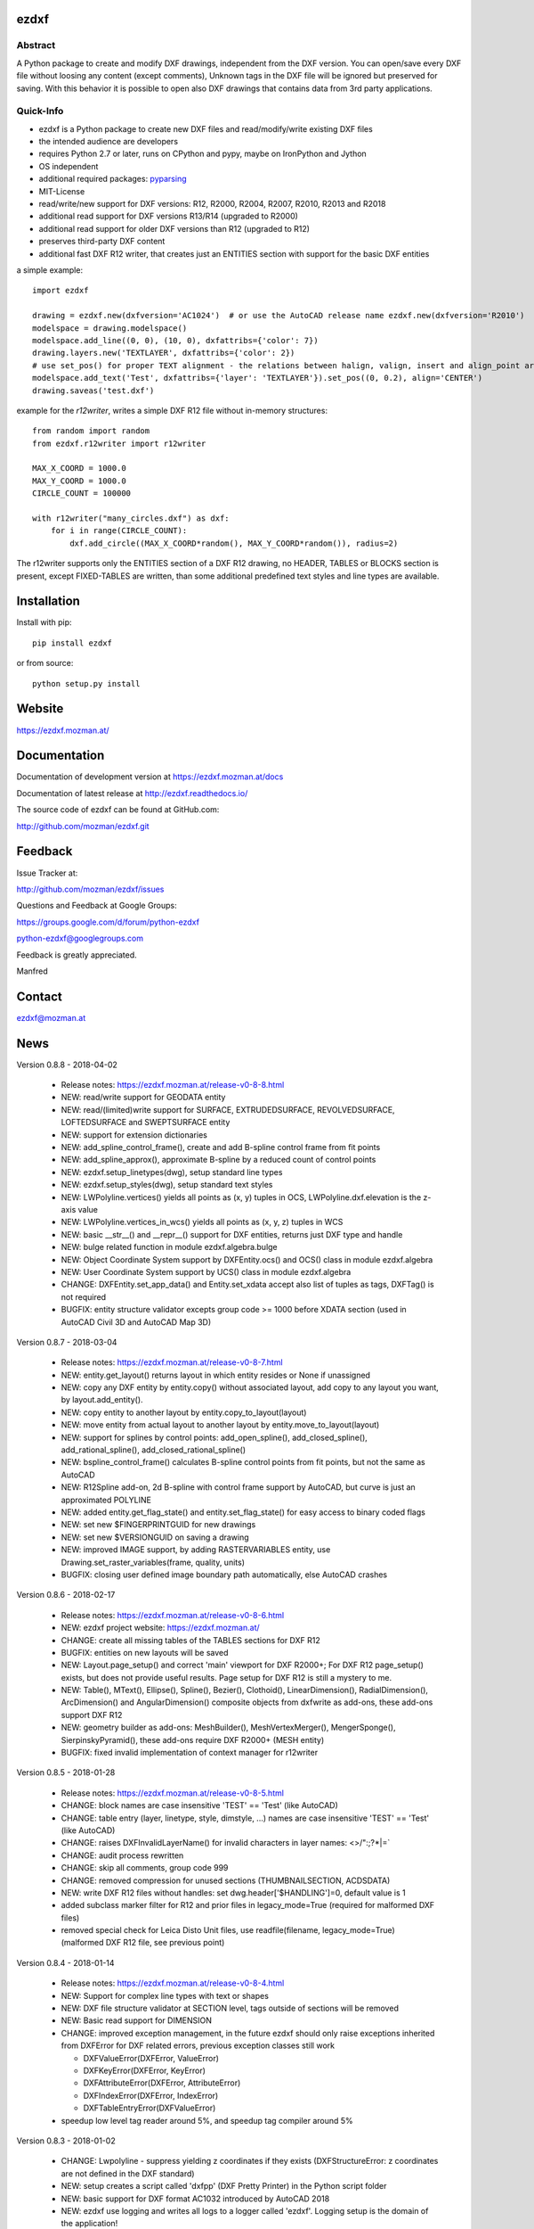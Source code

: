 
ezdxf
=====

.. image:: https://readthedocs.org/projects/pip/badge/
   :target: https://ezdxf.readthedocs.io
   :alt: Read The Docs

Abstract
--------

A Python package to create and modify DXF drawings, independent from the DXF
version. You can open/save every DXF file without loosing any content (except comments),
Unknown tags in the DXF file will be ignored but preserved for saving. With this behavior
it is possible to open also DXF drawings that contains data from 3rd party applications.

Quick-Info
----------

- ezdxf is a Python package to create new DXF files and read/modify/write existing DXF files
- the intended audience are developers
- requires Python 2.7 or later, runs on CPython and pypy, maybe on IronPython and Jython
- OS independent
- additional required packages: `pyparsing <https://pypi.python.org/pypi/pyparsing/2.0.1>`_
- MIT-License
- read/write/new support for DXF versions: R12, R2000, R2004, R2007, R2010, R2013 and R2018
- additional read support for DXF versions R13/R14 (upgraded to R2000)
- additional read support for older DXF versions than R12 (upgraded to R12)
- preserves third-party DXF content
- additional fast DXF R12 writer, that creates just an ENTITIES section with support for the basic DXF entities

a simple example::

    import ezdxf

    drawing = ezdxf.new(dxfversion='AC1024')  # or use the AutoCAD release name ezdxf.new(dxfversion='R2010')
    modelspace = drawing.modelspace()
    modelspace.add_line((0, 0), (10, 0), dxfattribs={'color': 7})
    drawing.layers.new('TEXTLAYER', dxfattribs={'color': 2})
    # use set_pos() for proper TEXT alignment - the relations between halign, valign, insert and align_point are tricky.
    modelspace.add_text('Test', dxfattribs={'layer': 'TEXTLAYER'}).set_pos((0, 0.2), align='CENTER')
    drawing.saveas('test.dxf')

example for the *r12writer*, writes a simple DXF R12 file without in-memory structures::

    from random import random
    from ezdxf.r12writer import r12writer

    MAX_X_COORD = 1000.0
    MAX_Y_COORD = 1000.0
    CIRCLE_COUNT = 100000

    with r12writer("many_circles.dxf") as dxf:
        for i in range(CIRCLE_COUNT):
            dxf.add_circle((MAX_X_COORD*random(), MAX_Y_COORD*random()), radius=2)

The r12writer supports only the ENTITIES section of a DXF R12 drawing, no HEADER, TABLES or BLOCKS section is
present, except FIXED-TABLES are written, than some additional predefined text styles and line types are available.

Installation
============

Install with pip::

    pip install ezdxf

or from source::

    python setup.py install

Website
=======

https://ezdxf.mozman.at/

Documentation
=============

Documentation of development version at https://ezdxf.mozman.at/docs

Documentation of latest release at http://ezdxf.readthedocs.io/

The source code of ezdxf can be found at GitHub.com:

http://github.com/mozman/ezdxf.git

Feedback
========

Issue Tracker at:

http://github.com/mozman/ezdxf/issues

Questions and Feedback at Google Groups:

https://groups.google.com/d/forum/python-ezdxf

python-ezdxf@googlegroups.com

Feedback is greatly appreciated.

Manfred

Contact
=======

ezdxf@mozman.at

News
====

Version 0.8.8 - 2018-04-02

   * Release notes: https://ezdxf.mozman.at/release-v0-8-8.html
   * NEW: read/write support for GEODATA entity
   * NEW: read/(limited)write support for SURFACE, EXTRUDEDSURFACE, REVOLVEDSURFACE, LOFTEDSURFACE and SWEPTSURFACE entity
   * NEW: support for extension dictionaries
   * NEW: add_spline_control_frame(), create and add B-spline control frame from fit points
   * NEW: add_spline_approx(), approximate B-spline by a reduced count of control points
   * NEW: ezdxf.setup_linetypes(dwg), setup standard line types
   * NEW: ezdxf.setup_styles(dwg), setup standard text styles
   * NEW: LWPolyline.vertices() yields all points as (x, y) tuples in OCS, LWPolyline.dxf.elevation is the z-axis value
   * NEW: LWPolyline.vertices_in_wcs() yields all points as (x, y, z) tuples in WCS
   * NEW: basic __str__()  and __repr__() support for DXF entities, returns just DXF type and handle
   * NEW: bulge related function in module ezdxf.algebra.bulge
   * NEW: Object Coordinate System support by DXFEntity.ocs() and OCS() class in module ezdxf.algebra
   * NEW: User Coordinate System support by UCS() class in module ezdxf.algebra
   * CHANGE: DXFEntity.set_app_data() and Entity.set_xdata accept also list of tuples as tags, DXFTag() is not required
   * BUGFIX: entity structure validator excepts group code >= 1000 before XDATA section (used in AutoCAD Civil 3D and AutoCAD Map 3D)

Version 0.8.7 - 2018-03-04

   * Release notes: https://ezdxf.mozman.at/release-v0-8-7.html
   * NEW: entity.get_layout() returns layout in which entity resides or None if unassigned
   * NEW: copy any DXF entity by entity.copy() without associated layout, add copy to any layout you want, by
     layout.add_entity().
   * NEW: copy entity to another layout by entity.copy_to_layout(layout)
   * NEW: move entity from actual layout to another layout by entity.move_to_layout(layout)
   * NEW: support for splines by control points: add_open_spline(), add_closed_spline(), add_rational_spline(),
     add_closed_rational_spline()
   * NEW: bspline_control_frame() calculates B-spline control points from fit points, but not the same as AutoCAD
   * NEW: R12Spline add-on, 2d B-spline with control frame support by AutoCAD, but curve is just an approximated POLYLINE
   * NEW: added entity.get_flag_state() and entity.set_flag_state() for easy access to binary coded flags
   * NEW: set new $FINGERPRINTGUID for new drawings
   * NEW: set new $VERSIONGUID on saving a drawing
   * NEW: improved IMAGE support, by adding RASTERVARIABLES entity, use Drawing.set_raster_variables(frame, quality, units)
   * BUGFIX: closing user defined image boundary path automatically, else AutoCAD crashes

Version 0.8.6 - 2018-02-17

   * Release notes: https://ezdxf.mozman.at/release-v0-8-6.html
   * NEW: ezdxf project website: https://ezdxf.mozman.at/
   * CHANGE: create all missing tables of the TABLES sections for DXF R12
   * BUGFIX: entities on new layouts will be saved
   * NEW: Layout.page_setup() and correct 'main' viewport for DXF R2000+; For DXF R12 page_setup() exists, but does not
     provide useful results. Page setup for DXF R12 is still a mystery to me.
   * NEW: Table(), MText(), Ellipse(), Spline(), Bezier(), Clothoid(), LinearDimension(), RadialDimension(),
     ArcDimension() and AngularDimension() composite objects from dxfwrite as add-ons, these add-ons support DXF R12
   * NEW: geometry builder as add-ons: MeshBuilder(), MeshVertexMerger(), MengerSponge(), SierpinskyPyramid(), these
     add-ons require DXF R2000+ (MESH entity)
   * BUGFIX: fixed invalid implementation of context manager for r12writer

Version 0.8.5 - 2018-01-28

   * Release notes: https://ezdxf.mozman.at/release-v0-8-5.html
   * CHANGE: block names are case insensitive 'TEST' == 'Test' (like AutoCAD)
   * CHANGE: table entry (layer, linetype, style, dimstyle, ...) names are case insensitive 'TEST' == 'Test' (like AutoCAD)
   * CHANGE: raises DXFInvalidLayerName() for invalid characters in layer names: <>/\":;?*|=`
   * CHANGE: audit process rewritten
   * CHANGE: skip all comments, group code 999
   * CHANGE: removed compression for unused sections (THUMBNAILSECTION, ACDSDATA)
   * NEW: write DXF R12 files without handles: set dwg.header['$HANDLING']=0, default value is 1
   * added subclass marker filter for R12 and prior files in legacy_mode=True (required for malformed DXF files)
   * removed special check for Leica Disto Unit files, use readfile(filename, legacy_mode=True) (malformed DXF R12 file,
     see previous point)

Version 0.8.4 - 2018-01-14

  * Release notes: https://ezdxf.mozman.at/release-v0-8-4.html
  * NEW: Support for complex line types with text or shapes
  * NEW: DXF file structure validator at SECTION level, tags outside of sections will be removed
  * NEW: Basic read support for DIMENSION
  * CHANGE: improved exception management, in the future ezdxf should only raise exceptions inherited from DXFError for
    DXF related errors, previous exception classes still work

    - DXFValueError(DXFError, ValueError)
    - DXFKeyError(DXFError, KeyError)
    - DXFAttributeError(DXFError, AttributeError)
    - DXFIndexError(DXFError, IndexError)
    - DXFTableEntryError(DXFValueError)

  * speedup low level tag reader around 5%, and speedup tag compiler around 5%

Version 0.8.3 - 2018-01-02

  * CHANGE: Lwpolyline - suppress yielding z coordinates if they exists (DXFStructureError: z coordinates are not defined in the DXF standard)
  * NEW: setup creates a script called 'dxfpp' (DXF Pretty Printer) in the Python script folder
  * NEW: basic support for DXF format AC1032 introduced by AutoCAD 2018
  * NEW: ezdxf use logging and writes all logs to a logger called 'ezdxf'. Logging setup is the domain of the application!
  * NEW: warns about multiple block definitions with the same name in a DXF file. (DXFStructureError)
  * NEW: legacy_mode parameter in ezdxf.read() and ezdxf.readfile(): tries do fix coordinate order in LINE
    entities (10, 11, 20, 21) by the cost of around 5% overall speed penalty at DXF file loading

Version 0.8.2 - 2017-05-01

  * NEW: Insert.delete_attrib(tag) - delete ATTRIB entities from the INSERT entity
  * NEW: Insert.delete_all_attribs() - delete all ATTRIB entities from the INSERT entity
  * BUGFIX: setting attribs_follow=1 at INSERT entity before adding an attribute entity works

Version 0.8.1 - 2017-04-06

  * NEW: added support for constant ATTRIB/ATTDEF to the INSERT (block reference) entity
  * NEW: added ATTDEF management methods to BlockLayout (has_attdef, get_attdef, get_attdef_text)
  * NEW: added (read/write) properties to ATTDEF/ATTRIB for setting flags (is_const, is_invisible, is_verify, is_preset)

Version 0.8.0 - 2017-03-28

  * added groupby(dxfattrib='', key=None) entity query function, it is supported by all layouts and the query result
    container: Returns a dict, where entities are grouped by a dxfattrib or the result of a key function.
  * added ezdxf.audit() for DXF error checking for drawings created by ezdxf - but not very capable yet
  * dxfattribs in factory functions like add_line(dxfattribs=...), now are copied internally and stay unchanged, so they
    can be reused multiple times without getting modified by ezdxf.
  * removed deprecated Drawing.create_layout() -> Drawing.new_layout()
  * removed deprecated Layouts.create() -> Layout.new()
  * removed deprecated Table.create() -> Table.new()
  * removed deprecated DXFGroupTable.add() -> DXFGroupTable.new()
  * BUFIX in EntityQuery.extend()

Version 0.7.9 - 2017-01-31

  * BUGFIX: lost data if model space and active layout are called \*MODEL_SPACE and \*PAPER_SPACE

Version 0.7.8 - 2017-01-22

  * BUGFIX: HATCH accepts SplineEdges without defined fit points
  * BUGFIX: fixed universal line ending problem in ZipReader()
  * Moved repository to GitHub: https://github.com/mozman/ezdxf.git

Version 0.7.7 - 2016-10-22

  * NEW: repairs malformed Leica Disto DXF R12 files, ezdxf saves a valid DXF R12 file.
  * NEW: added Layout.unlink(entity) method: unlinks an entity from layout but does not delete entity from the drawing database.
  * NEW: added Drawing.add_xref_def(filename, name) for adding external reference definitions
  * CHANGE: renamed parameters for EdgePath.add_ellipse() - major_axis_vector -> major_axis; minor_axis_length -> ratio
    to be consistent to the ELLIPSE entity
  * UPDATE: Entity.tags.new_xdata() and Entity.tags.set_xdata() accept tuples as tags, no import of DXFTag required
  * UPDATE: EntityQuery to support both 'single' and "double" quoted strings - Harrison Katz <harrison@neadwerx.com>
  * improved DXF R13/R14 compatibility



